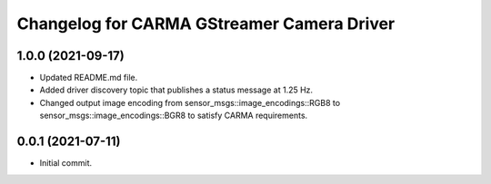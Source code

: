 ^^^^^^^^^^^^^^^^^^^^^^^^^^^
Changelog for CARMA GStreamer Camera Driver
^^^^^^^^^^^^^^^^^^^^^^^^^^^

1.0.0 (2021-09-17)
------------------
* Updated README.md file.
* Added driver discovery topic that publishes a status message at 1.25 Hz.
* Changed output image encoding from sensor_msgs::image_encodings::RGB8 to sensor_msgs::image_encodings::BGR8 to satisfy CARMA requirements.

0.0.1 (2021-07-11)
------------------
* Initial commit.
